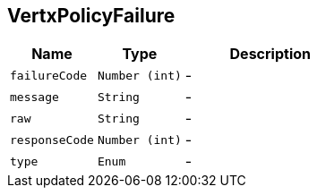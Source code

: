 == VertxPolicyFailure


[cols=">25%,^25%,50%"]
[frame="topbot"]
|===
^|Name | Type ^| Description

|[[failureCode]]`failureCode`
|`Number (int)`
|-
|[[message]]`message`
|`String`
|-
|[[raw]]`raw`
|`String`
|-
|[[responseCode]]`responseCode`
|`Number (int)`
|-
|[[type]]`type`
|`Enum`
|-|===
